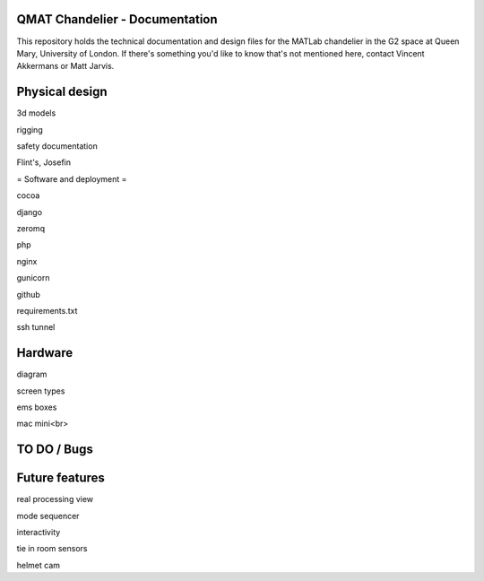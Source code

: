 QMAT Chandelier - Documentation
======================

This repository holds the technical documentation and design files for the MATLab chandelier in the G2 space at Queen Mary, University of London. If there's something you'd like to know that's not mentioned here, contact Vincent Akkermans or Matt Jarvis.

Physical  design
==========



3d models

rigging

safety documentation

Flint's, Josefin

= Software and deployment =

cocoa

django

zeromq

php

nginx

gunicorn

github

requirements.txt

ssh tunnel

Hardware
======

diagram

screen types

ems boxes

mac mini<br>

TO DO / Bugs
=========


Future features
==========

real processing view

mode sequencer

interactivity

tie in room sensors

helmet cam
